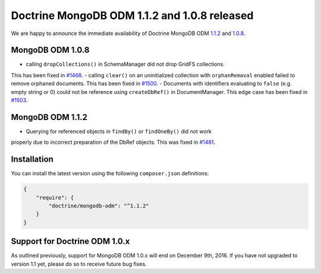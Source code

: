Doctrine MongoDB ODM 1.1.2 and 1.0.8 released
=============================================

We are happy to announce the immediate availability of Doctrine MongoDB ODM
`1.1.2 <https://github.com/doctrine/mongodb-odm/releases/tag/1.1.2>`__ and
`1.0.8 <https://github.com/doctrine/mongodb-odm/releases/tag/1.0.8>`__.

MongoDB ODM 1.0.8
-----------------

- calling ``dropCollections()`` in SchemaManager did not drop GridFS collections.
This has been fixed in `#1468 <https://github.com/doctrine/mongodb-odm/pull/1468>`_.
- calling ``clear()`` on an uninitialized collection with ``orphanRemoval``
enabled failed to remove orphaned documents. This has been fixed in
`#1500 <https://github.com/doctrine/mongodb-odm/pull/1500>`_.
- Documents with identifiers evaluating to ``false`` (e.g. empty string or 0)
could not be reference using ``createDbRef()`` in DocumentManager. This edge case
has been fixed in `#1503 <https://github.com/doctrine/mongodb-odm/pull/1503>`_.

MongoDB ODM 1.1.2
-----------------

- Querying for referenced objects in ``findBy()`` or ``findOneBy()`` did not work
properly due to incorrect preparation of the DbRef objects. This was fixed in
`#1481 <https://github.com/doctrine/mongodb-odm/pull/1481>`_.

Installation
------------

You can install the latest version using the following ``composer.json`` definitions:

.. code-block:: json

  {
      "require": {
          "doctrine/mongodb-odm": "^1.1.2"
      }
  }

Support for Doctrine ODM 1.0.x
------------------------------

As outlined previously, support for MongoDB ODM 1.0.x will end on December 9th,
2016. If you have not upgraded to version 1.1 yet, please do so to receive
future bug fixes.

.. author:: Andreas Braun <alcaeus@alcaeus.org>
.. categories:: none
.. tags:: none
.. comments::
